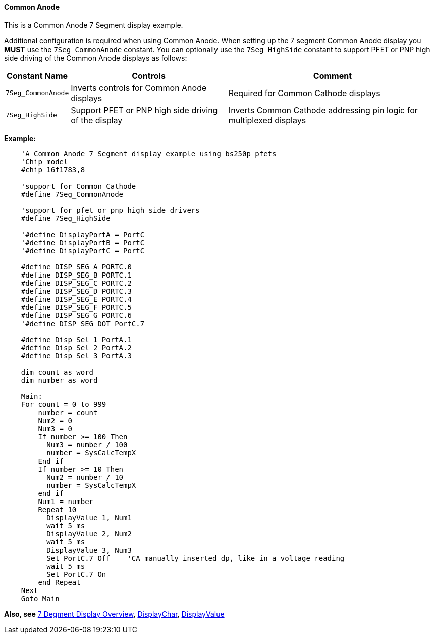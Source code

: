 ==== Common Anode

This is a Common Anode 7 Segment display example.

Additional configuration is required when using Common Anode.
When setting up the 7 segment Common Anode display you *MUST* use the
`7Seg_CommonAnode` constant. You can optionally use the `7Seg_HighSide`
constant to support PFET or PNP high side driving of the Common Anode
displays as follows:

[cols=3, options="header,autowidth"]
|===
|*Constant Name*
|*Controls*
|*Comment*
|`7Seg_CommonAnode`
|Inverts controls for Common Anode displays
|Required for Common Cathode displays
|`7Seg_HighSide`
|Support PFET or PNP high side driving of the display
|Inverts Common Cathode addressing pin logic for multiplexed displays
|===
*Example:*
----
    'A Common Anode 7 Segment display example using bs250p pfets
    'Chip model
    #chip 16f1783,8

    'support for Common Cathode
    #define 7Seg_CommonAnode

    'support for pfet or pnp high side drivers
    #define 7Seg_HighSide

    '#define DisplayPortA = PortC
    '#define DisplayPortB = PortC
    '#define DisplayPortC = PortC

    #define DISP_SEG_A PORTC.0
    #define DISP_SEG_B PORTC.1
    #define DISP_SEG_C PORTC.2
    #define DISP_SEG_D PORTC.3
    #define DISP_SEG_E PORTC.4
    #define DISP_SEG_F PORTC.5
    #define DISP_SEG_G PORTC.6
    '#define DISP_SEG_DOT PortC.7

    #define Disp_Sel_1 PortA.1
    #define Disp_Sel_2 PortA.2
    #define Disp_Sel_3 PortA.3

    dim count as word
    dim number as word

    Main:
    For count = 0 to 999
        number = count
        Num2 = 0
        Num3 = 0
        If number >= 100 Then
          Num3 = number / 100
          number = SysCalcTempX
        End if
        If number >= 10 Then
          Num2 = number / 10
          number = SysCalcTempX
        end if
        Num1 = number
        Repeat 10
          DisplayValue 1, Num1
          wait 5 ms
          DisplayValue 2, Num2
          wait 5 ms
          DisplayValue 3, Num3
          Set PortC.7 Off    'CA manually inserted dp, like in a voltage reading
          wait 5 ms
          Set PortC.7 On
        end Repeat
    Next
    Goto Main
----
*Also, see*
<<_7_segment_displays_overview,7 Degment Display Overview>>,
<<_displaychar,DisplayChar>>, <<_displayvalue,DisplayValue>>